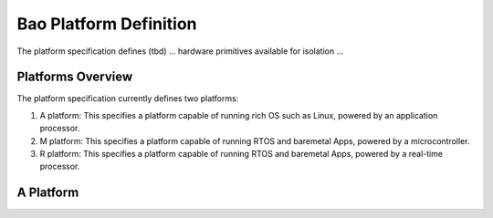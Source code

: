 .. _platform:

Bao Platform Definition
#######################

The platform specification defines (tbd) ... hardware primitives available for isolation ... 


Platforms Overview
***************************************

The platform specification currently defines two platforms:

#. A platform: This specifies a platform capable of running rich OS such as Linux, powered by an application processor.

#. M platform: This specifies a platform capable of running RTOS and baremetal Apps, powered by a microcontroller.

#. R platform: This specifies a platform capable of running RTOS and baremetal Apps, powered by a real-time processor.


A Platform
***************************************

